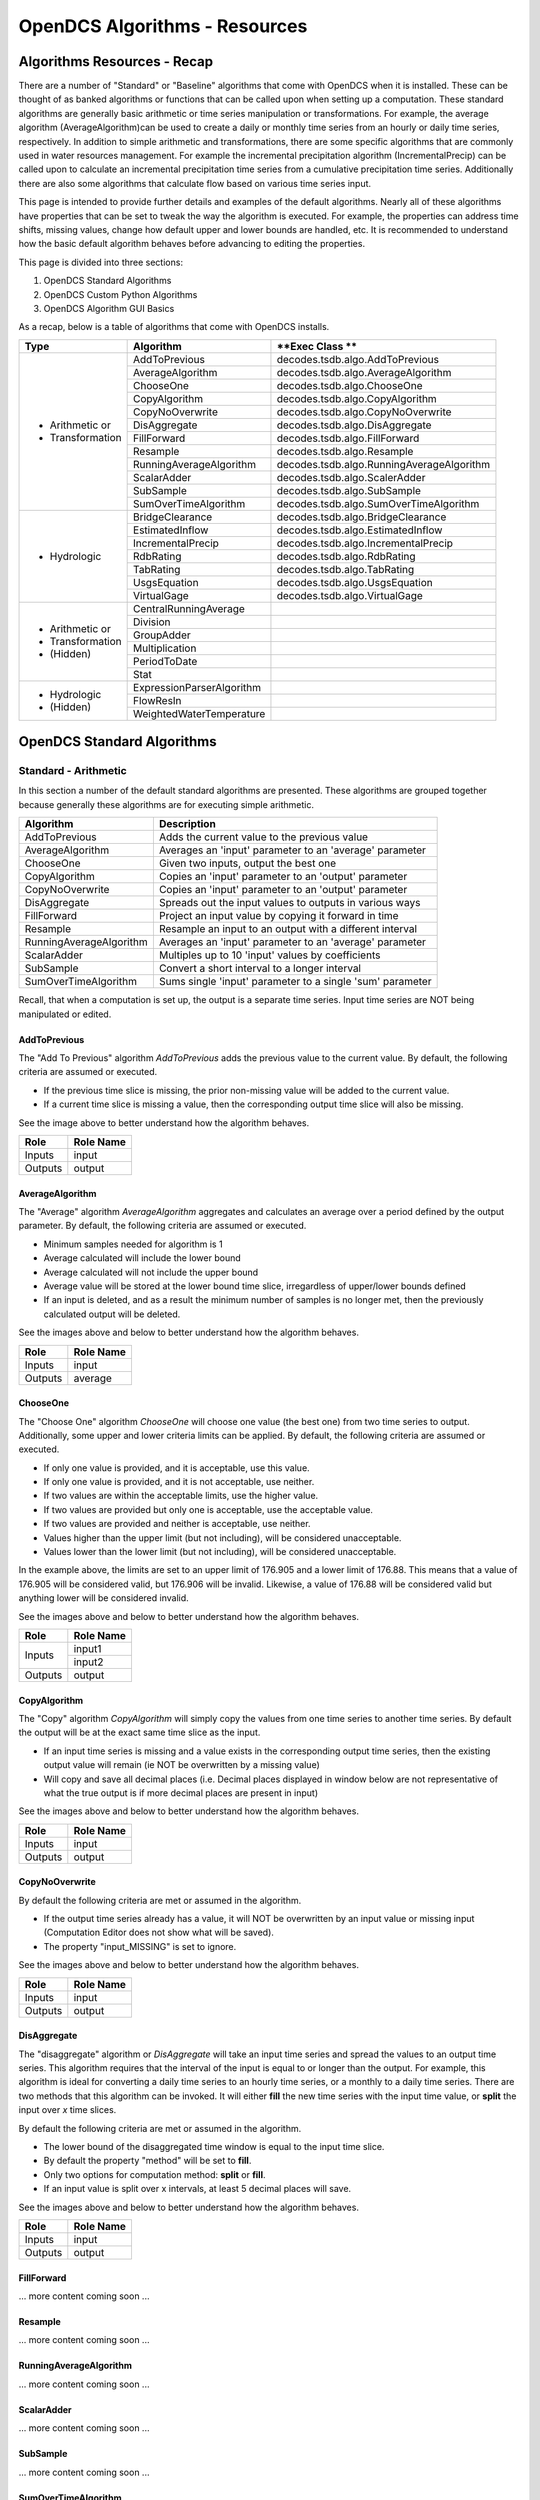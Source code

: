 ###################################
OpenDCS Algorithms - Resources
###################################


****************************
Algorithms Resources - Recap
****************************

There are a number of "Standard" or "Baseline" algorithms that come 
with OpenDCS when it is installed.  These can be thought of as banked 
algorithms or functions that can be called upon when setting up a computation.
These standard algorithms are generally basic arithmetic or time series
manipulation or transformations.  For example, the average algorithm
(AverageAlgorithm)can be used to create a daily or monthly time series 
from an hourly or daily time series, respectively.  In addition to 
simple arithmetic and transformations, there are some specific
algorithms that are commonly used in water resources management.
For example the incremental precipitation algorithm (IncrementalPrecip)
can be called upon to calculate an incremental precipitation time series
from a cumulative precipitation time series.  Additionally there are 
also some algorithms that calculate flow based on various time series
input.

This page is intended to provide further details and examples of the 
default algorithms.  Nearly all of these algorithms have properties
that can be set to tweak the way the algorithm is executed. For example,
the properties can address time shifts, missing values, change how default
upper and lower bounds are handled, etc.  It is recommended to 
understand how the basic default algorithm behaves before advancing 
to editing the properties.  

This page is divided into three sections:

#. OpenDCS Standard Algorithms
#. OpenDCS Custom Python Algorithms
#. OpenDCS Algorithm GUI Basics

As a recap, below is a table of algorithms that come with OpenDCS installs.

+--------------------+-------------------------+-------------------------------------------+
|**Type**            |**Algorithm**            | **Exec Class **                           |
+====================+=========================+===========================================+
| * Arithmetic or    |AddToPrevious            | decodes.tsdb.algo.AddToPrevious           |
| * Transformation   +-------------------------+-------------------------------------------+
|                    |AverageAlgorithm         | decodes.tsdb.algo.AverageAlgorithm        |
|                    +-------------------------+-------------------------------------------+
|                    |ChooseOne                | decodes.tsdb.algo.ChooseOne               |
|                    +-------------------------+-------------------------------------------+
|                    |CopyAlgorithm            | decodes.tsdb.algo.CopyAlgorithm           |
|                    +-------------------------+-------------------------------------------+
|                    |CopyNoOverwrite          | decodes.tsdb.algo.CopyNoOverwrite         |
|                    +-------------------------+-------------------------------------------+
|                    |DisAggregate             | decodes.tsdb.algo.DisAggregate            |
|                    +-------------------------+-------------------------------------------+
|                    |FillForward              | decodes.tsdb.algo.FillForward             |
|                    +-------------------------+-------------------------------------------+
|                    |Resample                 | decodes.tsdb.algo.Resample                |
|                    +-------------------------+-------------------------------------------+
|                    |RunningAverageAlgorithm  | decodes.tsdb.algo.RunningAverageAlgorithm |
|                    +-------------------------+-------------------------------------------+
|                    |ScalarAdder              | decodes.tsdb.algo.ScalerAdder             |
|                    +-------------------------+-------------------------------------------+
|                    |SubSample                | decodes.tsdb.algo.SubSample               |
|                    +-------------------------+-------------------------------------------+
|                    |SumOverTimeAlgorithm     | decodes.tsdb.algo.SumOverTimeAlgorithm    |
+--------------------+-------------------------+-------------------------------------------+
| * Hydrologic       |BridgeClearance          | decodes.tsdb.algo.BridgeClearance         |
|                    +-------------------------+-------------------------------------------+
|                    |EstimatedInflow          | decodes.tsdb.algo.EstimatedInflow         |
|                    +-------------------------+-------------------------------------------+
|                    |IncrementalPrecip        | decodes.tsdb.algo.IncrementalPrecip       |
|                    +-------------------------+-------------------------------------------+
|                    |RdbRating                | decodes.tsdb.algo.RdbRating               |
|                    +-------------------------+-------------------------------------------+
|                    |TabRating                | decodes.tsdb.algo.TabRating               |
|                    +-------------------------+-------------------------------------------+
|                    |UsgsEquation             | decodes.tsdb.algo.UsgsEquation            |
|                    +-------------------------+-------------------------------------------+
|                    |VirtualGage              | decodes.tsdb.algo.VirtualGage             |
+--------------------+-------------------------+-------------------------------------------+
| * Arithmetic or    |CentralRunningAverage    |                                           |
| * Transformation   +-------------------------+-------------------------------------------+
| * (Hidden)         |Division                 |                                           |
|                    +-------------------------+-------------------------------------------+
|                    |GroupAdder               |                                           |
|                    +-------------------------+-------------------------------------------+
|                    |Multiplication           |                                           |
|                    +-------------------------+-------------------------------------------+
|                    |PeriodToDate             |                                           |
|                    +-------------------------+-------------------------------------------+
|                    |Stat                     |                                           |
+--------------------+-------------------------+-------------------------------------------+
| * Hydrologic       |ExpressionParserAlgorithm|                                           |
| * (Hidden)         +-------------------------+-------------------------------------------+
|                    |FlowResIn                |                                           |
|                    +-------------------------+-------------------------------------------+
|                    |WeightedWaterTemperature |                                           |
+--------------------+-------------------------+-------------------------------------------+

***************************
OpenDCS Standard Algorithms
***************************


Standard - Arithmetic
=====================

In this section a number of the default standard algorithms are
presented.  These algorithms are grouped together because generally
these algorithms are for executing simple arithmetic.  

+-------------------------+----------------------------------------------------------+
|**Algorithm**            |**Description**                                           |
+=========================+==========================================================+
|AddToPrevious            |Adds the current value to the previous value              |
+-------------------------+----------------------------------------------------------+
|AverageAlgorithm         |Averages an 'input' parameter to an 'average' parameter   |
+-------------------------+----------------------------------------------------------+
|ChooseOne                |Given two inputs, output the best one                     |
+-------------------------+----------------------------------------------------------+
|CopyAlgorithm            |Copies an 'input' parameter to an 'output' parameter      |
+-------------------------+----------------------------------------------------------+
|CopyNoOverwrite          |Copies an 'input' parameter to an 'output' parameter      |
+-------------------------+----------------------------------------------------------+
|DisAggregate             |Spreads out the input values to outputs in various ways   |
+-------------------------+----------------------------------------------------------+
|FillForward              |Project an input value by copying it forward in time      |
+-------------------------+----------------------------------------------------------+
|Resample                 |Resample an input to an output with a different interval  |
+-------------------------+----------------------------------------------------------+
|RunningAverageAlgorithm  |Averages an 'input' parameter to an 'average' parameter   |
+-------------------------+----------------------------------------------------------+
|ScalarAdder              |Multiples up to 10 'input' values by coefficients         |
+-------------------------+----------------------------------------------------------+
|SubSample                |Convert a short interval to a longer interval             |
+-------------------------+----------------------------------------------------------+
|SumOverTimeAlgorithm     |Sums single 'input' parameter to a single 'sum' parameter |
+-------------------------+----------------------------------------------------------+

Recall, that when a computation is set up, the output is a 
separate time series.   Input time series are NOT being manipulated 
or edited.

AddToPrevious
-------------

.. image:: ./media/resources/algorithms/im-01-excel-addtoprevious.JPG
   :alt:  algorithm add to previous
   :width: 500

The "Add To Previous" algorithm *AddToPrevious* adds the previous 
value to the current value. By default, the following criteria
are assumed or executed.

* If the previous time slice is missing, the prior non-missing value will be added to the current value.  
* If a current time slice is missing a value, then the corresponding output time slice will also be missing.

See the image above to better understand how the algorithm behaves.


+-----------+-----------------+
|**Role**   |**Role Name**    |
+===========+=================+
|Inputs     |input            |
+-----------+-----------------+
|Outputs    |output           |
+-----------+-----------------+

.. image:: ./media/resources/algorithms/im-02-comptest-addtoprevious.JPG
   :alt:  algorithm add to previous
   :width: 600

.. image:: ./media/resources/algorithms/im-03-comp-addtoprevious.JPG
   :alt:  algorithm add to previous
   :width: 600

AverageAlgorithm
----------------

.. image:: ./media/resources/algorithms/im-04-excel-averagealgorithm.JPG
   :alt:  algorithm average algorithm
   :width: 500

The "Average" algorithm *AverageAlgorithm* aggregates and calculates
an average over a period defined by the output parameter. By default,
the following criteria are assumed or executed.

* Minimum samples needed for algorithm is 1
* Average calculated will include the lower bound
* Average calculated will not include the upper bound
* Average value will be stored at the lower bound time slice, irregardless of upper/lower bounds defined  
* If an input is deleted, and as a result the minimum number of samples is no longer met, then the previously calculated output will be deleted.

See the images above and below to better understand how the algorithm behaves.

+-----------+-----------------+
|**Role**   |**Role Name**    |
+===========+=================+
|Inputs     |input            |
+-----------+-----------------+
|Outputs    |average          |
+-----------+-----------------+


.. image:: ./media/resources/algorithms/im-05-comptest-averagealgorithm.JPG
   :alt:  algorithm average algorithm
   :width: 600

.. image:: ./media/resources/algorithms/im-06-comp-averagealgorithm.JPG
   :alt:  algorithm average algorithm
   :width: 600


ChooseOne
---------

.. image:: ./media/resources/algorithms/im-07-excel-chooseone.JPG
   :alt:  algorithm choose one
   :width: 500

The "Choose One" algorithm *ChooseOne* will choose one value 
(the best one) from two time series to output. Additionally, 
some upper and lower criteria limits can be applied. By default,
the following criteria are assumed or executed.


* If only one value is provided, and it is acceptable, use this value.
* If only one value is provided, and it is not acceptable, use neither.
* If two values are within the acceptable limits, use the higher value.
* If two values are provided but only one is acceptable, use the acceptable value.
* If two values are provided and neither is acceptable, use neither.
* Values higher than the upper limit (but not including), will be considered unacceptable.
* Values lower than the lower limit (but not including), will be considered unacceptable.

In the example above, the limits are set to an upper limit of 176.905
and a lower limit of 176.88.  This means that a value of 176.905 will be 
considered valid, but 176.906 will be invalid.  Likewise, a value of 
176.88 will be considered valid but anything lower will be considered 
invalid.

See the images above and below to better understand how the algorithm behaves.

+-----------+-----------------+
|**Role**   |**Role Name**    |
+===========+=================+
|Inputs     |input1           |
|           +-----------------+
|           |input2           |
+-----------+-----------------+
|Outputs    |output           |
+-----------+-----------------+

.. image:: ./media/resources/algorithms/im-08-comptest-chooseone.JPG
   :alt:  algorithm choose one
   :width: 600

.. image:: ./media/resources/algorithms/im-09-comp-chooseone.JPG
   :alt:  algorithm choose one
   :width: 600
   
CopyAlgorithm
-------------

.. image:: ./media/resources/algorithms/im-10-excel-copyalgorithm.JPG
   :alt:  algorithm choose one
   :width: 400

The "Copy" algorithm *CopyAlgorithm* will simply copy the 
values from one time series to another time series.  By
default the output will be at the exact same time slice
as the input.  

* If an input time series is missing and a value exists in the corresponding output time series, then the existing output value will remain (ie NOT be overwritten by a missing value)
* Will copy and save all decimal places (i.e. Decimal places displayed in window below are not representative of what the true output is if more decimal places are present in input)

See the images above and below to better understand how the algorithm behaves.

+-----------+-----------------+
|**Role**   |**Role Name**    |
+===========+=================+
|Inputs     |input            |
+-----------+-----------------+
|Outputs    |output           |
+-----------+-----------------+

.. image:: ./media/resources/algorithms/im-11-comptest-copyalgorithm.JPG
   :alt:  algorithm copy algorithm
   :width: 600

.. image:: ./media/resources/algorithms/im-12-comp-copyalgorithm.JPG
   :alt:  algorithm copy algorithm
   :width: 600

CopyNoOverwrite
---------------

.. image:: ./media/resources/algorithms/im-13-excel-copynooverwrite.JPG
   :alt:  algorithm copy no overwrite
   :width: 500

By default the following criteria are met or assumed in the algorithm.

* If the output time series already has a value, it will NOT be overwritten by an input value or missing input (Computation Editor does not show what will be saved).
* The property "input_MISSING" is set to ignore. 

See the images above and below to better understand how the algorithm behaves.

+-----------+-----------------+
|**Role**   |**Role Name**    |
+===========+=================+
|Inputs     |input            |
+-----------+-----------------+
|Outputs    |output           |
+-----------+-----------------+

.. image:: ./media/resources/algorithms/im-14-comptest-copynooverwrite.JPG
   :alt:  algorithm copy no overwrite
   :width: 600

.. image:: ./media/resources/algorithms/im-15-comp-copynooverwrite.JPG
   :alt:  algorithm copy no overwrite
   :width: 600

DisAggregate
------------

.. image:: ./media/resources/algorithms/im-16-excel-disaggregate.JPG
   :alt:  algorithm disaggregate - fill and split
   :width: 500

.. image:: ./media/resources/algorithms/im-17-excel-disaggregate.JPG
   :alt:  algorithm disaggregate - fill and split
   :width: 500

The "disaggregate" algorithm or *DisAggregate* will take an input
time series and spread the values to an output time series.  This 
algorithm requires that the interval of the input is equal to or 
longer than the output.  For example, this algorithm is ideal for 
converting a daily time series to an hourly time series, or a monthly
to a daily time series.  There are two methods that this algorithm
can be invoked.  It will either **fill** the new time series with the input 
time value, or **split** the input over *x* time slices.

By default the following criteria are met or assumed in the algorithm.

* The lower bound of the disaggregated time window is equal to the input time slice.
* By default the property "method" will be set to **fill**.
* Only two options for computation method: **split** or **fill**.
* If an input value is split over x intervals, at least 5 decimal places will save.

See the images above and below to better understand how the algorithm behaves.

+-----------+-----------------+
|**Role**   |**Role Name**    |
+===========+=================+
|Inputs     |input            |
+-----------+-----------------+
|Outputs    |output           |
+-----------+-----------------+

.. image:: ./media/resources/algorithms/im-18-comptest-disaggregate-fill.JPG
   :alt:  algorithm disaggregate - fill
   :width: 600

.. image:: ./media/resources/algorithms/im-19-comptest-disaggregate-split.JPG
   :alt:  algorithm disaggregate - split
   :width: 600

.. image:: ./media/resources/algorithms/im-20-comptest-disaggregate-fill.JPG
   :alt:  algorithm disaggregate - fill
   :width: 600

.. image:: ./media/resources/algorithms/im-21-comptest-disaggregate-split.JPG
   :alt:  algorithm disaggregate - split
   :width: 600

FillForward
-----------

... more content coming soon ...

Resample
--------

... more content coming soon ...

RunningAverageAlgorithm
-----------------------

... more content coming soon ...


ScalarAdder
-----------

... more content coming soon ...

SubSample
---------

... more content coming soon ...

SumOverTimeAlgorithm
--------------------

... more content coming soon ...

Standard - Hydrologic
=====================

+-------------------+-------------------------------------------------------+
|**Algorithm**      |**Description**                                        |
+===================+=======================================================+
|BridgeClearance    |Subtract water level from constant 'low chord'         |
+-------------------+-------------------------------------------------------+
|EstimatedInflow    |Estimate inflow based on change in storage and outflow |
+-------------------+-------------------------------------------------------+
|IncrementalPrecip  |Compute incremental precip from cumulative precip      |
+-------------------+-------------------------------------------------------+
|RdbRating          |Implements rating table computations - flow vs stage   |
+-------------------+-------------------------------------------------------+
|TabRating          |Implements rating table computations - flow vs stage   |
+-------------------+-------------------------------------------------------+
|UsgsEquation       |USGS Equation O = A* (B + I)^C + D                     |
+-------------------+-------------------------------------------------------+
|VirtualGage        |Compute virtual elevation based on two other gages     |
+-------------------+-------------------------------------------------------+

BridgeClearance
---------------

... more content coming soon ...

EstimatedInflow
---------------

... more content coming soon ...

IncrementalPrecip
-----------------

... more content coming soon ...

RdbRating
---------

... more content coming soon ...

TabRating
---------

... more content coming soon ...

UsgsEquation
------------

... more content coming soon ...

VirtualGage
-----------

... more content coming soon ...


Standard - Arithmetic - Hidden 
==============================

... more content coming soon ...


Standard - Hydrologic Specific - Hidden
=======================================

... more content coming soon ...


********************************
OpenDCS Custom Python Algorithms
********************************


... more content coming soon ...

****************************
OpenDCS Algorithm GUI Basics
****************************

... more content coming soon ...

Where are algorithms stored?
============================

Basics of properties
====================

... more content coming soon ...